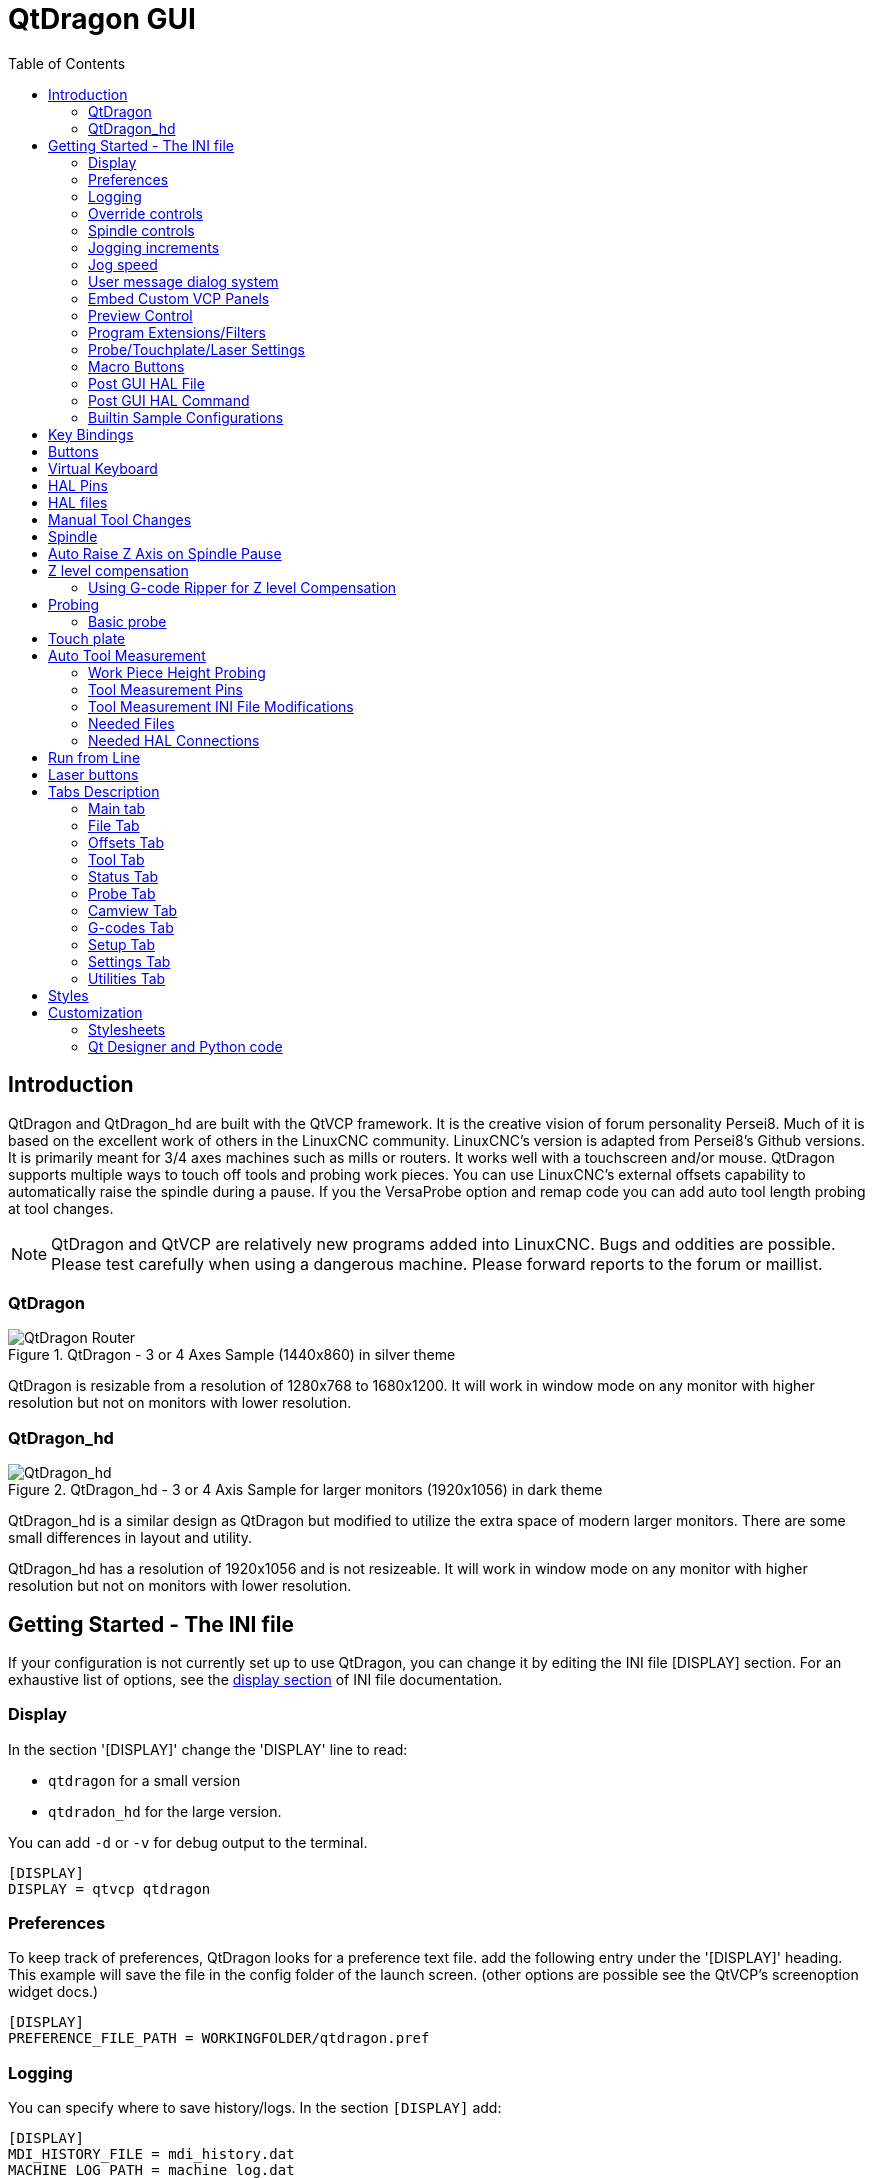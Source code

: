 :lang: en
:toc:

[[cha:qtdragon-gui]]
= QtDragon GUI(((QtDragon)))

:ini: {basebackend@docbook:'':ini}
:hal: {basebackend@docbook:'':hal}
:ngc: {basebackend@docbook:'':ngc}

== Introduction

QtDragon and QtDragon_hd are built with the QtVCP framework.
It is the creative vision of forum personality Persei8.
Much of it is based on the excellent work of others in the LinuxCNC community.
LinuxCNC's version is adapted from Persei8's Github versions.
It is primarily meant for 3/4 axes machines such as mills or routers.
It works well with a touchscreen and/or mouse.
QtDragon supports multiple ways to touch off tools and probing work pieces.
You can use LinuxCNC's external offsets capability to automatically raise the spindle during a pause.
If you the VersaProbe option and remap code you can add auto tool length probing at tool changes.

[NOTE]
QtDragon and QtVCP are relatively new programs added into LinuxCNC.
Bugs and oddities are possible. Please test carefully when using a dangerous machine.
Please forward reports to the forum or maillist.

=== QtDragon

.QtDragon - 3 or 4 Axes Sample (1440x860) in silver theme
image::images/silverdragon.png["QtDragon Router",scale="25%"]

QtDragon is resizable from a resolution of 1280x768 to 1680x1200.
It will work in window mode on any monitor with higher resolution but not on monitors with lower resolution.

=== QtDragon_hd

.QtDragon_hd - 3 or 4 Axis Sample for larger monitors (1920x1056) in dark theme
image::images/qtdragon_hd.png["QtDragon_hd",scale="25%"]

QtDragon_hd is a similar design as QtDragon but modified to utilize the extra space of modern larger monitors.
There are some small differences in layout and utility.

QtDragon_hd has a resolution of 1920x1056 and is not resizeable.
It will work in window mode on any monitor with higher resolution but not on monitors with lower resolution.

== Getting Started - The INI file

If your configuration is not currently set up to use QtDragon,
you can change it by editing the INI file [DISPLAY] section.
For an exhaustive list of options, see the <<sub:ini:sec:display,display section>> of INI file documentation.

=== Display

In the section '[DISPLAY]' change the 'DISPLAY' line to read:

* `qtdragon` for a small version
* `qtdradon_hd` for the large version.

You can add `-d` or `-v` for debug output to the terminal.

[source,{ini}]
----
[DISPLAY]
DISPLAY = qtvcp qtdragon
----

=== Preferences

To keep track of preferences, QtDragon looks for a preference text file.
add the following entry under the '[DISPLAY]' heading.
This example will save the file in the config folder of the launch screen.
(other options are possible see the QtVCP's screenoption widget docs.)

[source,{ini}]
----
[DISPLAY]
PREFERENCE_FILE_PATH = WORKINGFOLDER/qtdragon.pref
----

=== Logging

You can specify where to save history/logs.
In the section `[DISPLAY]` add:

[source,{ini}]
----
[DISPLAY]
MDI_HISTORY_FILE = mdi_history.dat
MACHINE_LOG_PATH = machine_log.dat
LOG_FILE = qtdragon.log
----

=== Override controls

set override controls (1.0 = 100 percent):

[source,{ini}]
----
[DISPLAY]
MAX_SPINDLE_0_OVERRIDE = 1.5
MIN_SPINDLE_0_OVERRIDE = .5
MAX_FEED_OVERRIDE       = 1.2
----

=== Spindle controls

Spindle control settings (in rpm and watts):

[source,{ini}]
----
[DISPLAY]
DEFAULT_SPINDLE_0_SPEED = 500
SPINDLE_INCREMENT = 200
MIN_SPINDLE_0_SPEED = 100
MAX_SPINDLE_0_SPEED = 2500
MAX_SPINDLE_POWER = 1500
----

=== Jogging increments

Set selectable jogging increments

[source,{ini}]
----
[DISPLAY]
INCREMENTS = Continuous, .001 mm, .01 mm, .1 mm, 1 mm, 1.0 inch, 0.1 inch, 0.01 inch
ANGULAR_INCREMENTS = 1, 5, 10, 30, 45, 90, 180, 360
----

=== Jog speed

Set jog speed controls (in units per minute)

[source,{ini}]
----
[DISPLAY]
MIN_LINEAR_VELOCITY     = 0
MAX_LINEAR_VELOCITY     = 60.00
DEFAULT_LINEAR_VELOCITY = 50.0
----

=== User message dialog system
Optional popup custom message dialogs, controlled by HAL pins.
MESSAGE_TYPE can be 'okdialog' or 'yesnodialog'.
See qtvcp/library/messages for more information.
This example shows how to make a dialog that requires the user to select 'ok' to acknowledge and hide.

[source,{ini}]
----
[DISPLAY]
MESSAGE_BOLDTEXT = This is the short text
MESSAGE_TEXT = This is the longer text of the both type test. It can be longer than the status bar text
MESSAGE_DETAILS = BOTH DETAILS
MESSAGE_TYPE = okdialog
MESSAGE_PINNAME = oktest
----

=== Embed Custom VCP Panels

You can embed QtVCP Virtual Control Panels into the QtDragon or QtDragon_hd screen. +
These panels can be either user built or builtin <<cha:qtvcp:panels,QtVCP Panels>>. +
The `TAB_NAME` entry will used as the title for the new tab. +
Tab `TAB_LOCATION` options include: `tabWidget_utilities` and `tabWidget_setup`.
See QtVCP/VCP panels for other available builtin panels.

This sample adds a builtin panel; a graphical animated machine using the vismach library.

[source,{ini}]
----
[DISPLAY]
EMBED_TAB_NAME = Vismach demo
EMBED_TAB_COMMAND = qtvcp vismach_mill_xyz
EMBED_TAB_LOCATION = tabWidget_utilities
----

=== Preview Control

Magic comments can be used to control the G-code preview. +
On very large programs the preview can take a long time to load.
You can control what is shown and what is hidden the the graphics screen
by adding the appropriate comments from this list into your G-code:

----
(PREVIEW,stop)
(PREVIEW,hide)
(PREVIEW,show)
----

=== Program Extensions/Filters

You can control what programs are displayed in the filemanager window with program extensions:
Create a line with the . endings you wish to use separated by commas, then a space and the description.
You can add multiple lines for different selections in the combo box.

[source,{ini}]
----
[FILTER]
PROGRAM_EXTENSION = .ngc,.nc,.tap G-Code File (*.ngc,*.nc,*.tap)
----

QtDragon has the ability to send loaded files through a 'filter program'.
This filter can do any desired task: Something as simple as making sure the file ends with 'M2',
or something as complicated as generating G-Code from an image.
See <<cha:filter,Filter Programs>> for more information.

The '[FILTER]'  section of the INI file controls how filters work.
First, for each type of file, write a 'PROGRAM_EXTENSION' line.
Then, specify the program to execute for each type of file.
This program is given the name of the input file as its first argument,
and must write rs274ngc code to standard output.
This output is what will be displayed in the text area, previewed in the display area,
and executed by LinuxCNC when 'Run'.
The following lines add support for the `image-to-gcode` converter
included with LinuxCNC and running Python based filter programs:

[source,{ini}]
----
[FILTER]
PROGRAM_EXTENSION = .png,.gif,.jpg Greyscale Depth Image
PROGRAM_EXTENSION = .py Python Script
png = image-to-gcode
gif = image-to-gcode
jpg = image-to-gcode
py = python
----

=== Probe/Touchplate/Laser Settings

QtDragon has INI entries for two optional probing tab screens available.
Comment/uncomment which ever you prefer.

* 'Versa probe' is a Qtvcp ported version of a popular GladeVCP probing panel.
* 'Basic Probe' is a Qtvcp ported version based on the third party basic probe screen.

Both do similar probing routines.

[source,{ini}]
----
[PROBE]
#USE_PROBE = versaprobe
USE_PROBE = basicprobe
----

=== Macro Buttons

QtDragon has up to ten convenience macro buttons.
In the sample configurations they are labelled for moving between
current user system origin (zero point) and Machine system origin.
User origin is the first MDI command in the INI list, machine origin is the second.
These could also call OWord routines if desired.
This example shows how to move Z axis up first. The commands are separated by the ';'
The label is set after the comma. The symbols '\n' adds a line break.

[source,{ini}]
----
[MDI_COMMAND_LIST]
# for macro buttons
MDI_COMMAND = G0 Z25;X0 Y0;Z0, Goto\nUser\nZero
MDI_COMMAND = G53 G0 Z0;G53 G0 X0 Y0,Goto\nMachn\nZero
----

=== Post GUI HAL File

These HAL files will be called after QtDragon has loaded everything else. +
You can add multiple line for multiple file. Each one will be called in the order they appear. +
Calling HAL files after QtDragon is already loaded assures that QtDragon's HAL pins are available.

[source,{ini}]
----
[HAL]
POSTGUI_HALFILE = qtdragon_hd_postgui.hal
POSTGUI_HALFILE = qtdragon_hd_debugging.hal
----

=== Post GUI HAL Command

These HAL commands will be run after QtDragon has loaded everything else. +
You can add multiple line. Each one will be called in the order they appear. +
Any HAL command can be used.

[source,{ini}]
----
[HAL]
POSTGUI_HALCMD = loadusr qtvcp test_probe
POSTGUI_HALCMD = loadusr qtvcp test_led
POSTGUI_HALCMD = loadusr halmeter
----

=== Builtin Sample Configurations

The sample configurations 'sim/qtvcp_screens/qtdragon/qtdragon_xyza.ini' is already configured to use QtDragon as its front-end. +
There are several others, to demonstrate different machine configurations.

== Key Bindings

QtDragon is not intended to primarily use a keyboard for machine control.
It lacks many keyboard short cuts that for instance AXIS has - but you can use a mouse.
There are several key presses that will control the machine for convenience.

----
F1 - Estop on/off
F2 - Machine on/off
F12 - Style Editor
Home - Home All Joint of the Machine
Escape - Abort Movement
Pause - Pause Machine Movement
----

== Buttons

Buttons that are checkable will change their text colour when checked. +
This is controlled by the stylesheet/theme +

== Virtual Keyboard

QtDragon includes a virtual keyboard for use with touchscreens. +
To enable the keyboard, check the Use Virtual Keyboard checkbox in the Settings page. +
Clicking on any input field, such as probe parameters or tool table entries, will show the keyboard. +
To hide the keyboard, do one of the following:

- click the MAIN page button
- The currently selected page button.
- go into AUTO mode

It should be noted that keyboard jogging is disabled when using the virtual keyboard.

== HAL Pins

These pins are specific to the QtDragon screen.
There are of course are many more HAL pins that must be connected for LinuxCNC to function.

If you need a manual tool change prompt, add these lines in your postgui file.

[source,{hal}]
----
net tool-change      hal_manualtoolchange.change   <=  iocontrol.0.tool-change
net tool-changed     hal_manualtoolchange.changed  <=  iocontrol.0.tool-changed
net tool-prep-number hal_manualtoolchange.number   <=  iocontrol.0.tool-prep-number
----

This input pin should be connected to indicate probe state:

[source,{hal}]
----
qtdragon.led-probe
----

These pins are inputs related to spindle VFD indicating:
The volt and amp pins are used to calculate spindle power.
(You must also set the MAX_SPINDLE_POWER in the INI)

[source,{hal}]
----
qtdragon.spindle-modbus-errors
qtdragon.spindle-amps
qtdragon.spindle-fault
qtdragon.spindle-volts
----

This bit pin is an output to the spindle control to pause it:
You would connect it to spindle.0.inhibit.

[source,{hal}]
----
qtdragon.spindle-inhibit
----

This bit output pin can be connected to turn on a laser:

[source,{hal}]
----
qtdragon.btn-laser-on
----

This float output pin indicates the camera rotation in degrees:

[source,{hal}]
----
qtdragon.cam-rotation
----

These bit/s32 pins are related to external offsets if they are used:

[source,{hal}]
----
qtdragon.eoffset-clear
qtdragon.eoffset-count
qtdragon.eoffset-enable
qtdragon.eoffset-value
----

These float output pins reflect the current slider jograte (in machine units):

[source,{hal}]
----
qtdragon.slider-jogspeed-linear
qtdragon.slider-jogspeed-angular
----

These float output pins reflect the current slider override rates:

[source,{hal}]
----
qtdragon.slider-override-feed
qtdragon.slider-override-maxv
qtdragon.slider-override-rapid
qtdragon.slider-override-spindle
----

These pins are available when setting the Versa Probe INI option.
They can be used for auto-tool-length-probe at tool change - with added
remap code.

[source,{hal}]
----
qtdragon.versaprobe-blockheight
qtdragon.versaprobe-probeheight
qtdragon.versaprobe-probevel
qtdragon.versaprobe-searchvel
----

== HAL files

The HAL files supplied are for simulation only.
A real machine needs its own custom HAL files.
The QtDragon screen works with 3 or 4 axes with one joint per axis or 3 or 4 axes in a gantry configuration
(2 joints on 1 axis).

== Manual Tool Changes

If your machine requires manual tool changes, QtDragon can pop a message box to direct you.
You must connect the proper HAL pin in the postgui HAL file.
For example:

[source,{hal}]
----
net tool-change      hal_manualtoolchange.change   <=  iocontrol.0.tool-change
net tool-changed     hal_manualtoolchange.changed  <=  iocontrol.0.tool-changed
net tool-prep-number hal_manualtoolchange.number   <=  iocontrol.0.tool-prep-number
----

== Spindle

The screen is intended to interface to a VFD, but will still work without it.
There are a number of VFD drivers included in the LinuxCNC distribution.
It is up to the end user to supply the appropriate driver and HAL file connections according to his own machine setup.

== Auto Raise Z Axis on Spindle Pause

QtDragon can be set up to automatically raise and lower the Z axis when the spindle is paused.
When a program is paused, then you press the 'Spindle Pause' button to stop the spindle and raise it in Z.
Press the button again to start spindle and lower it, then unpause program.
The amount to raise and lower is set in the 'Settings' tab under the heading 'Z Ext Offset'.
This requires additions to the INI and the qtdragon_post_gui file.

In the INI, under the AXIS_Z heading.

[source,{ini}]
----
[AXIS_Z]
OFFSET_AV_RATIO  = 0.2
----

In the qtdragon_postgui.hal file add:

[source,{hal}]
----
# Set up Z axis external offsets
net eoffset_clear    qtdragon.eoffset-clear => axis.z.eoffset-clear
net eoffset_count    qtdragon.eoffset-count => axis.z.eoffset-counts
net eoffset          qtdragon.eoffset-value <= axis.z.eoffset

# uncomment for dragon_hd
#net limited          qtdragon.led-limits-tripped <= motion.eoffset-limited

setp axis.z.eoffset-enable 1
setp axis.z.eoffset-scale 1.0
----

== Z level compensation

QtDragon_hd can be set up to probe and compensate for Z level height changes by utilizing the external program 'G-code Ripper'.

[NOTE]
This is only available in the QtDragon_hd version.

Z level compensation is a bed levelling/distortion correction function typically used in 3D printing or engraving.
It uses a HAL user space component which utilizes the external offsets feature of LinuxCNC.
The component has a HAL pin that specifies an interpolation type,
which must be one of cubic, linear or nearest (0,1,2 respectively).
If none is specified or if an invalid number is specified, the default is assumed to be cubic.

When Z LEVEL COMP is enabled, the compensation component reads a probe data file,
which must be called 'probe_points.txt'.
The file can be modified or updated at any time while compensation is disabled.
When next enabled, the file will be reread and the compensation map is recalculated.
This file is expected to be in the configuration directory.

The probe data file is generated by a probing program,
which itself is generated by an external python program called gcode_ripper,
which can be launched from the file manager tab using the 'G-code Ripper' button.

=== Using G-code Ripper for Z level Compensation

.QtDragon_hd showing G-code Ripper
image::images/qtdragon_hd_gcoderipper.png["QtDragon G-code Ripper"]

[NOTE]
G-code Ripper offers many functions that we will not go in to here.
This is only available in the QtDragon_hd version.

* In Qtdragon_hd switch to the file tab and press the load G-code Ripper button.
* Set origin to match the origin of the gcode file to be probed.
* Under G-Code Operations, check Auto Probe.
* File -> Open G-Code File (The file you will run after compensation)
* If necessary, make adjustments and press Recalculate.
* Press Save G-Code File - Probe Only.
* Save the generated file to the nc_files folder.
* Exit gcode_ripper.
* There should now be a file in the nc_files folder called {something}-probe-only.ngc. Set the file filter to G-Code Files, navigate to the nc_files directory and load this file.
* Without changing the offsets, run this program. Make sure the probe tool is installed. When complete, there will be a file in the config directory called 'probe_points.txt'.
* In Qtdragon_hd press the 'Enable Z Comp' button to enable compensation.
Look at the status line for indication of success or failure.
Active compensation will be displayed beside the label: 'Z Level Comp'
While jogging that display should change based on the compensation component.

[NOTE]
If you use auto raise Z to lift the spindle on pause, you must combine the two
with a HAL component and feed that to LinuxCNC's motion component.

sample postgui HAL file for combined spindle raise and Z Level compensation
[source,{hal}]
----
# load components
########################################################################

# load a summing component for adding spindle lift and Z compensation
loadrt scaled_s32_sums
addf scaled-s32-sums.0 servo-thread

loadusr -Wn z_level_compensation z_level_compensation
# method parameter must be one of nearest(2), linear(1), cubic (0)
setp z_level_compensation.method 1
setp z_level_compensation.fade-height 0.0

# connect signals to LinuxCNC's motion component
########################################################################

net eoffset-clear    axis.z.eoffset-clear
net eoffset-counts   axis.z.eoffset-counts
setp axis.z.eoffset-scale .001
net eoffset-total          axis.z.eoffset
setp axis.z.eoffset-enable True

# external offsets for spindle pause function
########################################################################
net eoffset-spindle-count   <= qtdragon.eoffset-spindle-count

# Z level compensation
########################################################################
net xpos-cmd                z_level_compensation.x-pos      <= axis.x.pos-cmd
net ypos-cmd                z_level_compensation.y-pos      <= axis.y.pos-cmd
net zpos-cmd                z_level_compensation.z-pos      <= axis.z.pos-cmd
net z_compensation_on       z_level_compensation.enable-in  <= qtdragon.comp-on
net eoffset-zlevel-count    z_level_compensation.counts     => qtdragon.eoffset-zlevel-count

# set up scaled sum component
########################################################################
net eoffset-spindle-count   scaled-s32-sums.0.in0
net eoffset-zlevel-count    scaled-s32-sums.0.in1       qtdragon.eoffset-value
setp scaled-s32-sums.0.scale0 1000
net eoffset-counts          scaled-s32-sums.0.out-s

----

== Probing

The probe screen has been through basic testing but there could still be some minor bugs.
When running probing routines, use extreme caution until you are familiar with how everything works.
Probe routines run without blocking the main GUI.
This gives the operator the opportunity to watch the DROs and stop the routine at any time.

[NOTE]
Probing is very unforgiving to mistakes; be sure to check settings before using.

.QtDragon - Versa Probe Option
image::images/qtdragon_versaprobe.png["QtDragon Probe",scale="25%"]

QtDragon has 2 methods for setting Z0. The first is a touchplate,
where a metal plate of known thickness is placed on top of the workpiece
and then the tool is lowered until it touches the plate, triggering the probe signal.
Z0 is set to probe height - plate thickness.

The second method uses a tool setter in a fixed position and a known height
above the table where the probe signal will be triggered.
In order to set Z0 to the top of the workpiece,
it has to know how far above the table the probe trigger point is (tool setter height)
and how far above the table the top of the workpiece is.
This operation has to be done every time the tool is changed as the tool length is not saved.

For touching off with a touch probe,
whether you use the touchplate operation with thickness set to 0 or use a probing routine,
the height from table to top of workpiece parameter is not taken into account and can be ignored.
It is only for the tool setter.

=== Basic probe

.QtDragon - Basic Probe Option
image::images/silverdragon_probe.png["QtDragon Probe",scale="25%"]

Basic probe is used to semi-automatically probe work pieces to find edges, centers and angles. +
The combo box allows selecting the basic type of probing buttons shown:

* Outside Corners
* Inside Corners
* Edge Angles
* Boss and Pockets
* Ridge and Valleys
* Calibration

You must carefully set the 'Probing Parameters':

* 'Probe Tool': will only allow probing if this tool number is in the spindle
* 'Probe Diameter': the size of the probe tip
* 'Probe Rapid': the speed of rapid moves in machine units
* 'Probe Search': the speed of the first 'rough' search in machine units
* 'Probe Feed': the speed of the second 'fine' search in machine units
* 'Extra Depth': Lowers the probe further by this much
* 'Step Off': back off and re-probe distance
* 'Max XY Distance': the maximum distance the probe will search for in X and Y before erroring
* 'Max Z Distance':  the maximum distance the probe will search for in Z before erroring
* 'XY Clearance': move away distance from probed point before rapid traversing in X and Y
* 'Z Clearance': move away distance from probed point before rapid traversing in Z

There are also hint parameters depending on selected probing type:

* 'Edge Width': approximate distance the probe start position is from edge
* 'Diameter Hint': used by Round Boss or Round Pocket probing (start move: 1/2 diameter plus XY clearance)
* 'X Hint': used by Rectangular Boss/Pocket probing (start move: 1/2 X length plus XY clearance)
* 'Y Hint': used by Rectangular Boss/Pocket probing (start move: 1/2 Y length plus XY clearance)

After setting the parameters and hints:

* Manually move the probe to the approximate position represented by the green target on the button.
* Confirm the parameters are reasonable.
* Press the desired probing button.

The probing routine will start immediately.
[NOTE]
Pressing the stop button or the keyboard escape key, will abort the probing.

== Touch plate

.QtDragon - Touch Plate
image::images/qtdragon_touchplate.png["QtDragon Touch Plate",scale="25%"]

You can use a conductive touch plate or equivalent to auto touch off (zero the user coordinate) for the Z position of a tool.
There must be a tool loaded prior to probing.
In the tool tab or settings tab, set the touch plate height, search and probe velocity and Max probing distance.

[NOTE]
When using a conductive plate the search and probe velocity should be the same and slow.
If using a tool setter that has spring loaded travel then you can set search velocity faster.
LinuxCNC ramps speed down at the maximum acceleration rate,
so there can be travel after the probe trip if the speed is set to high.

Place the plate on top of the surface you wish to zero Z on.
Connect the probe input wire to the tool (if using a conductive plate).
There is a LED to confirm the probe connection is reliable prior to probing.
Move the tool manually within the max probe distance.
Press the 'Touch Plate' button.
The machine will probe down twice and the current user offset (G5X) will be zeroed at the bottom of the plate
by calculation from the touchplate height setting.

== Auto Tool Measurement

QtDragon can be setup to do integrated auto tool measurement using the Versa Probe widget and remap code.
To use this feature, you will need to do some additional settings
and you may want to use the offered HAL pin to get values in your own ngc remap procedure.

[IMPORTANT]
Before starting the first test, do not forget to enter the probe height and probe velocities
on the versa probe settings page.

Tool Measurement in QtDragon is done with the following steps:

* Touch of you workpiece in X and Y.
* Measure the height of your block from the base, where your tool switch is located,
  to the upper face of the block (including chuck etc.).
* In the Versa probe tab, enter the measured value for block height.
* Make sure the use tool measurement button in the Vesa probe tab is enabled.
* Go to auto mode and start your program.

[NOTE]
When fist setting up auto tool measurement,
please use caution until you confirm tool change and probe locations - it's easy to break a tool/probe.
Abort will be honoured while the probe is in motion.

.Auto tool measurement
image::images/sketch_auto_tool_measurement.png[align="left"]

With the first given tool change the tool will be measured and the offset will be set automatically to fit the block height.
The advantage of this way is, that you do not need a reference tool.

[NOTE]
Your program must contain a tool change at the beginning.
The tool will be measured, even it has been used before, so there is no danger if the block height has changed.
There are several videos on you tube that demonstrate the technique using GMOCCAPY.
The GMOCCAPY screen pioneered the technique.

=== Work Piece Height Probing

.QtDragon_hd - Work piece Height probing
image::images/qtdragon_hd_workpiece_probe.png["QtDragon_hd height probing"]

This program probes 2 user specified locations in the Z axis and calculates the difference in heights.

[NOTE]
This is only available in the QtDragon_hd version.

.Enable Probe Position Set Buttons
* Wwhen checked, the SET buttons are enabled.
* This allows the user to automatically fill in the X, Y and Z parameters with the current position as displayed on the DROs.

.Autofill Workpiece Height on Main Screen
* When checked, the calculated height is automatically transferred to the Workpiece Height field in the main screen.
* Otherwise, the main screen is not affected.

.Workpiece Probe At
* the X, Y and Z coordinates specify where the first probing routine should start, in current WCS

.Machine Probe At
* the X, Y and Z coordinates specify where the second probing routine should start, in current WCS

.Z Safe Travel Height
* The machine is raised to the Z safe travel height before jogging to the X and Y coordinates.
* The spindle then lowers to the specified Z coordinate.
* It should be selected so that the tool clears all obstructions while jogging.

.START button
* The machine will jog to the first location and then probe down.
* The machine then jogs to the second location and probes down again.
* The difference in probed values is reported as Calculated Workpiece Height.
* The parameters for search velocity, probe velocity, maximum probe distance and return distance are read from the main GUI Settings page.

.ABORT button
* causes all jog and probe routines currently executing to stop

.HELP button
* displays this help file

[NOTE]
* Any 2 points within the machine operating volume can be specified.
* If the first point is higher than the second, the calculated height will be a positive number.
* If the first point is lower than the second, the calculated height will be a negative number.
* Units are irrelevant in this program. The probed values are not saved and only the difference is reported.

[CAUTION]
Setting incorrect values can lead to crashes into fixtures on the machine work surface.
Initial testing with no tool and safe heights is recommended.

=== Tool Measurement Pins

Versaprobe offers 5 pins for tool measurement purpose.
The pins are used to be read from a remap G-code subroutine, so the code can react to different values.

* `qtversaprobe.toolmeasurement` (HAL_BIT) enable or not tool measurement
* `qtversaprobe.blockheight` (HAL_FLOAT) the measured value of the top face of the workpiece
* `qtversaprobe.probeheight` (HAL_FLOAT) the probe switch height
* `qtversaprobe.searchvel` (HAL_FLOAT) the velocity to search for the tool probe switch
* `qtversaprobe.probevel` (HAL_FLOAT) the velocity to probe tool length

=== Tool Measurement INI File Modifications

Modify your INI File to include the following:

==== The PROBE section

QtDragon allows you to select one of two styles of touch probe routines.
Versa probe works with a M6 remap to add auto tool probing.

[source,{ini}]
----
[PROBE]
#USE_PROBE = versaprobe
USE_PROBE = basicprobe
----

==== The RS274NGC section

[source,{ini}]
----
[RS274NGC]

# adjust this paths to point to folders with stdglu.py and qt_auto_tool_probe.ngc
# or similarly coded custom remap files
SUBROUTINE_PATH = ~/linuxcnc/nc_files/remap-subroutines:~/linuxcnc/nc_files/remap_lib

# is the sub, with is called when a error during tool change happens.
ON_ABORT_COMMAND=O <on_abort> call

# The remap code for QtVCP's versaprobe's automatic tool probe of Z
REMAP=M6  modalgroup=6 prolog=change_prolog ngc=qt_auto_probe_tool epilog=change_epilog
----

The abort command file should be in the configuration folder and look something like this:

----
o<on_abort> sub

o100 if [#1 eq 5]
    (machine on)
o100 elseif [#1 eq 6]
    (machine off)
o100 elseif [#1 eq 7]
    (estopped)
o100 elseif [#1 eq 8]
    (msg,Process Aborted)
o100 else
    (DEBUG,Abort Parameter is %d[#1])
o100 endif

o<on_abort> endsub
m2
----

==== The Tool Sensor Section

The position of the tool sensor and the start position of the probing movement,
all values are absolute (G53) coordinates, except MAXPROBE, what must be given in relative movement.
All values are in machine native units.

[source,{ini}]
----
[TOOLSENSOR]
X = 10
Y = 10
Z = -20
MAXPROBE =  -20
----

==== The Change Position Section

This is not named TOOL_CHANGE_POSITION  on purpose - *canon uses that name and will interfere otherwise*.
The position to move the machine before giving the change tool command.
All values are in absolute coordinates.
All values are in machine native units.

[source,{ini}]
----
[CHANGE_POSITION]
X = 10
Y = 10
Z = -2
----

==== The Python Section

The Python section sets up what files LinuxCNC's Python interpreter looks for.
I.e., 'toplevel.py' file in the 'python' folder in the configuration directory:

[source,{ini}]
----
[PYTHON]
# The path to start a search for user modules
PATH_PREPEND = python
# The start point for all.
TOPLEVEL = python/toplevel.py
----

=== Needed Files

You must copy the following files to your config directory:

First create a folder named 'python' in your machine's configuration folder.

If using a compiled RIP version of LinuxCNC: +
From 'YOUR-LINUXCNC-DIRECTORY/configs/sim/QtDragon/python', copy 'toplevel.py'
and 'remap.py' to your configuration's new 'python' folder.

if using an installed version of LinuxCNC: +
from '/usr/share/doc/linuxcnc/examples/sample-configs/sim/qtvcp_screens/qtdragon/python/',
copy 'toplevel.py' and 'remap.py' to your configuration's new 'python' folder.

Alternately, you can make new files in your 'python' folder that you made in your configuration folder,
with a text editor.

One named 'remap.py' saved with this text:
[source,python]
----
from stdglue import *
----

One named 'toplevel.py' saved with this text:
[source,python]
----
import remap
----

Make a symbolic link or copy the following files into the 'python' folder described above.

In `~/linuxcnc/nc_files/examples/remap_subroutine/` folder.

In `~/linuxcnc/nc_files/examples/remap_lib/python_stdglue/` folder.

[NOTE]
These file names and location could be different depending on installed verses development (RIP) version of LinuxCNC.
For instance `~/linuxcnc/nc_files/macros` is `~/linuxcnc/nc_files/examples/macros`
in installed versions of LinuxCNC.
You could use customized versions of the same files or name them differently.
The entries in the '[RS274NGC]' section dictate to LinuxCNC what and where to look.
The names and location quoted should be available in either system by default.

=== Needed HAL Connections

Make sure to connect the tool probe input in your HAL file:
If connected properly, you should be able to toggle the probe LED in QtDragon if you press the probe stylus.

[source,{hal}]
----
net probe  motion.probe-input <= <your_input_pin>
----

== Run from Line

A G-code program can be started at any line by clicking on the desired line in the G-code display while in AUTO mode.
It is the operator's responsibility to ensure the machine is in the desired operational mode.
A dialog will be shown allowing the spindle direction and speed to be preset.
The start line is indicated in the box labelled LINE, next to the CYCLE START button.
The run from line feature can be disabled in the settings page.

[NOTE]
LinuxCNC's run-from-line is not very user friendly.
E.g., it does not start the spindle or confirm the proper tool.
Also, it does not handle subroutines well. If used it is best to start on a rapid move.

== Laser buttons

The LASER ON/OFF button in intended to turn an output on or off which is connected to a small laser crosshair projector.
When the crosshair is positioned over a desired reference point on the workpiece, the REF LASER button can be pushed,
which then sets the X and Y offsets to the values indicated by the LASER OFFSET fields in the Settings page.

== Tabs Description

Tabs allow the user to select the most appropriate info/control on the top three panels. +
If the on screen keyboard is showing and the user wishes to hide it but keep the current tab, +
they can do that by pressing the current show tab.

=== Main tab

This tab displays the graphical representation of the current program. +
The side buttons will control the display.

* 'User View': Select/restore a user set view of the current program
* 'P','X','Y','Z': Set standard views
* 'D': Toggle display of dimensions
* '+', '-': Zoom controls
* 'C': Clear graphics of tool movement lines

In QtDragon_hd there are also macro buttons available on the right side.
Up to tens buttons can be defined in the INI.

=== File Tab

You can use this tab to load or transfer programs.
Editing of G-code programs can be selected from this tab.
With qtdragon_hd, this is where you can load 'Gcode Ripper'

=== Offsets Tab

You can monitor/modify system offsets from this tab.
There are convenience buttons for zeroing the rotation.G92 and current G5x user offset.

=== Tool Tab

You can monitor/modify tool offsets from this tab.
Adding and deleting tools from the tool file can also be done from this tab. +
When this tab is selected the individual home buttons in the DRO area will change to tool offset setting buttons. +
They will return to home buttons when you select another tab. +
Pressing this tool button will drop down a when menu of options:

* Set Current Tool Position
* Adjust Current Tool Position
* Zero Current Tool Position
* Set Tool Offset Directly
* Reset To Last

=== Status Tab

A time-stamped log of important machine or system events will be shown here.
Machine events would be more suited to an operator, where the system events may help in debugging problems.

=== Probe Tab

Probing routines options are displayed on this tab.
Depending on INI options, this could be VersaProbe or BasicProbe style.
They are functionally similar.
QtDragon_hd will also show a smaller graphics display window.

=== Camview Tab

If the recognized webcam is connected, this tab will display the video image overlayed with a cross-hair,
circle and degree readout. This can be adjusted to suit a part feature for such things as touchoff.
The underlying library uses openCV Python module to connect to the webcam.

=== G-codes Tab

This tab will display a list of LinuxCNC's G-code.
if you click on a line, a description of the code will be displayed.

=== Setup Tab

It's possible to load HTML or PDF file (.html / .pdf ending) with setup notes.
HTML/PDF docs will be displayed in the setup tab.
Some program, such as Fusion 360 and Aspire will create these files for you.
If you load a G-code program and there is an HTML/PDF file of the same name, it will load automatically.
You can also write your own HTML docs with the included SetUp Writer button. +
Custom QtVCP panels can be displayed here by setting the EMBED_TAB_LOCATION option to 'tabWidget_setup'

.QtDragon - Setup Tab Sample
image::images/silverdragon_setup.png["QtDragon Setup Tab",scale="25%"]

=== Settings Tab

The settings tab is used to set running options,
probing/touchplate/laser/camera offsets and load debugging external programs.

=== Utilities Tab

This tabs will display another stab election of G-code utility programs:

* 'Facing': allows quick face milling of a definable area at angles of 0,45 and 90 degrees
* 'Hole Circle': allows quick setting of a program to drill a bolt circle of definable diameter and number of holes.
* 'NGCGUI': is a QtVCP version of the popular G-code subroutine builder/selector.

Custom QtVCP panels can be displayed here by setting the EMBED_TAB_LOCATION option to 'tabWidget_utilities'

== Styles

Nearly all aspects of the GUI appearance are configurable via the QtDragon.qss stylesheet file.
The file can be edited manually or through the stylesheet dialog widget in the GUI.
To call up the dialog, press F12 on the main window.
New styles can be applied temporarily and then saved to a new qss file, or overwrite the current qss file.

.QtDragon - Two Style Examples
image::images/style-comparison.png["QtDragon styles",scale="25%"]

== Customization

A general overview of <<cha:qtvcp:modifying-screens,Customizing Stock Screens>>

=== Stylesheets

Stylesheets can be leveraged to do a fair amount of customization,
but you usually need to know a bit about the widget names.
Pressing F12 will display a stylesheet editor dialog to load/test/save modification.
Some times these lines will be present and you can change them sometimes yo need to add them.

For instance, to change the DRO font (look for this entry and change the font name):

[source,{ini}]
----
DROLabel,
StatusLabel#status_rpm {
    border: 1px solid black;
    border-radius: 4px;
    font: 20pt "Noto Mono";
}
----

To change the DRO display font and display format:

[source,{ini}]
----
DROLabel {
    font: 25pt "Lato Heavy";
    qproperty-imperial_template: '%9.5f';
    qproperty-metric_template: '%10.4f';
    qproperty-angular_template: '%11.2f';
}
----

To change the text of the mist button to 'air' (add these lines)

[source,{ini}]
----
#action_mist{
    qproperty-true_state_string: "Air\\nOn";
    qproperty-false_state_string: "Air\\nOff";
}
----

To change the Offsets display font and format:

[source,{ini}]
----
ToolOffsetView {
    font: 20pt "Lato Heavy";
    qproperty-imperial_template: '%9.1f';
    qproperty-metric_template: '%10.1f';

}

OriginOffsetView {
    font: 12pt "Lato Heavy";
    qproperty-imperial_template: '%9.1f';
    qproperty-metric_template: '%10.1f';
}
----

To stop the blur effect with dialogs:

[source,{ini}]
----
#screen_options {
    qproperty-focusBlur_option: false;
}
----

=== Qt Designer and Python code

All aspects of the GUI are fully customization through Qt Designer and/or Python code.
This capability is included with the QtVCP development environment.
The extensive use of QtVCP widgets keeps the amount of required Python code to a minimum,
allowing relatively easy modifications.
The LinuxCNC website has extensive documentation on the installation and use of QtVCP libraries.
See <<cha:qtvcp,QtVCP Overview>> for more information.

.QtDragon - Customized QtDragon
image::images/silverdragon_custom.png["QtDragon customized",scale=25]

// vim: set syntax=asciidoc:
